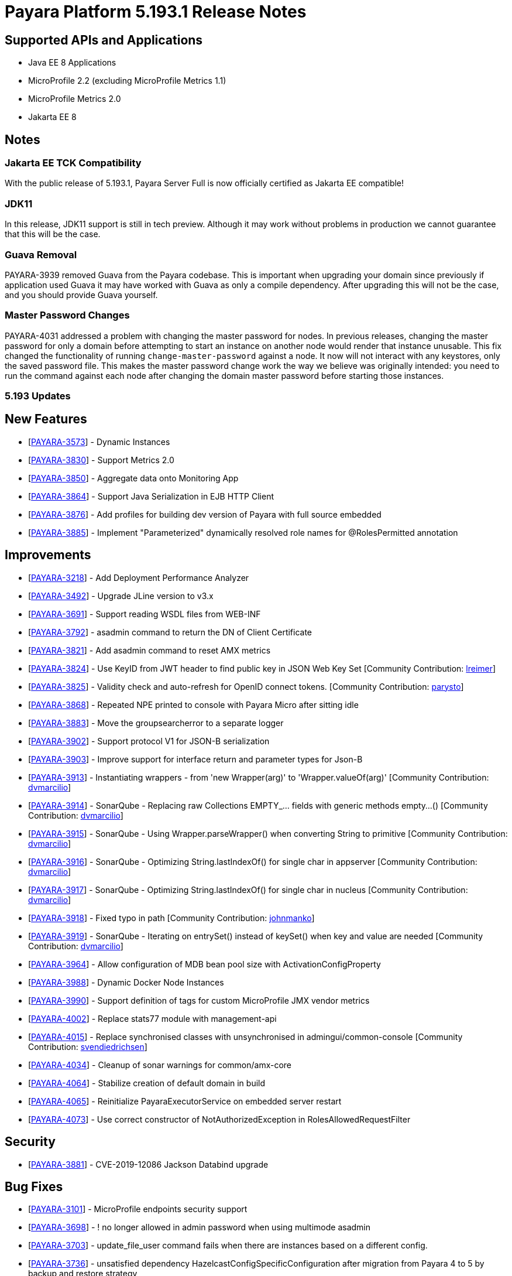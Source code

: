 [[release-notes]]
= Payara Platform 5.193.1 Release Notes

[[supported-apis-and-applications]]
== Supported APIs and Applications

* Java EE 8 Applications
* MicroProfile 2.2 (excluding MicroProfile Metrics 1.1)
* MicroProfile Metrics 2.0
* Jakarta EE 8

== Notes

### Jakarta EE TCK Compatibility

With the public release of 5.193.1, Payara Server Full is now officially certified as Jakarta EE compatible!

### JDK11

In this release, JDK11 support is still in tech preview. Although it may work without problems in production we cannot guarantee that this will be the case.

### Guava Removal

PAYARA-3939 removed Guava from the Payara codebase. This is important when upgrading your domain since previously if application used Guava it may have worked with Guava as only a compile dependency. After upgrading this will not be the case, and you should provide Guava yourself.

### Master Password Changes

PAYARA-4031 addressed a problem with changing the master password for nodes. In previous releases, changing the master password for only a domain before attempting to start an instance on another node would render that instance unusable. This fix changed the functionality of running `change-master-password` against a node. It now will not interact with any keystores, only the saved password file. This makes the master password change work the way we believe was originally intended: you need to run the command against each node after changing the domain master password before starting those instances.

### 5.193 Updates

## New Features

-   [https://github.com/payara/Payara/pull/4090[PAYARA-3573]] - Dynamic Instances
-   [https://github.com/payara/Payara/pull/4076[PAYARA-3830]] - Support Metrics 2.0
-   [https://github.com/payara/Payara/pull/4121[PAYARA-3850]] - Aggregate data onto Monitoring App
-   [https://github.com/payara/Payara/pull/4037[PAYARA-3864]] - Support Java Serialization in EJB HTTP Client
-   [https://github.com/payara/Payara/pull/3987[PAYARA-3876]] - Add profiles for building dev version of Payara with full source embedded
-   [https://github.com/payara/Payara/pull/4142[PAYARA-3885]] - Implement "Parameterized" dynamically resolved role names for @RolesPermitted annotation

## Improvements

-   [https://github.com/payara/Payara/pull/4058[PAYARA-3218]] - Add Deployment Performance Analyzer
-   [https://github.com/payara/Payara/pull/3739[PAYARA-3492]] - Upgrade JLine version to v3.x
-   [https://github.com/payara/Payara/pull/3972[PAYARA-3691]] - Support reading WSDL files from WEB-INF
-   [https://github.com/payara/Payara/pull/4129[PAYARA-3792]] - asadmin command to return the DN of Client Certificate
-   [https://github.com/payara/Payara/pull/4020[PAYARA-3821]] - Add asadmin command to reset AMX metrics
-   [https://github.com/payara/Payara/pull/3799[PAYARA-3824]] - Use KeyID from JWT header to find public key in JSON Web Key Set [Community Contribution: https://github.com/lreimer[lreimer]]
-   [https://github.com/payara/Payara/pull/3922[PAYARA-3825]] - Validity check and auto-refresh for OpenID connect tokens. [Community Contribution: https://github.com/parysto[parysto]]
-   [https://github.com/payara/Payara/pull/4005[PAYARA-3868]] - Repeated NPE printed to console with Payara Micro after sitting idle
-   [https://github.com/payara/Payara/pull/4128[PAYARA-3883]] - Move the groupsearcherror to a separate logger
-   [https://github.com/payara/Payara/pull/4037[PAYARA-3902]] - Support protocol V1 for JSON-B serialization
-   [https://github.com/payara/Payara/pull/4037[PAYARA-3903]] - Improve support for interface return and parameter types for Json-B
-   [https://github.com/payara/Payara/pull/4033[PAYARA-3913]] - Instantiating wrappers - from 'new Wrapper(arg)' to 'Wrapper.valueOf(arg)' [Community Contribution: https://github.com/dvmarcilio[dvmarcilio]]
-   [https://github.com/payara/Payara/pull/4032[PAYARA-3914]] - SonarQube - Replacing raw Collections EMPTY_... fields with generic methods empty…() [Community Contribution: https://github.com/dvmarcilio[dvmarcilio]]
-   [https://github.com/payara/Payara/pull/4030[PAYARA-3915]] - SonarQube - Using Wrapper.parseWrapper() when converting String to primitive [Community Contribution: https://github.com/dvmarcilio[dvmarcilio]]
-   [https://github.com/payara/Payara/pull/4026[PAYARA-3916]] - SonarQube - Optimizing String.lastIndexOf() for single char in appserver [Community Contribution: https://github.com/dvmarcilio[dvmarcilio]]
-   [https://github.com/payara/Payara/pull/4022[PAYARA-3917]] - SonarQube - Optimizing String.lastIndexOf() for single char in nucleus [Community Contribution: https://github.com/dvmarcilio[dvmarcilio]]
-   [https://github.com/payara/Payara/pull/3990[PAYARA-3918]] - Fixed typo in path [Community Contribution: https://github.com/johnmanko[johnmanko]]
-   [https://github.com/payara/Payara/pull/4038[PAYARA-3919]] - SonarQube - Iterating on entrySet() instead of keySet() when key and value are needed [Community Contribution: https://github.com/dvmarcilio[dvmarcilio]]
-   [https://github.com/payara/Payara/pull/4084[PAYARA-3964]] - Allow configuration of MDB bean pool size with ActivationConfigProperty
-   [https://github.com/payara/Payara/pull/4130[PAYARA-3988]] - Dynamic Docker Node Instances
-   [https://github.com/payara/Payara/pull/4076[PAYARA-3990]] - Support definition of tags for custom MicroProfile JMX vendor metrics
-   [https://github.com/payara/Payara/pull/4100[PAYARA-4002]] - Replace stats77 module with management-api
-   [https://github.com/payara/Payara/pull/4096[PAYARA-4015]] - Replace synchronised classes with unsynchronised in admingui/common-console [Community Contribution: https://github.com/svendiedrichsen[svendiedrichsen]]
-   [https://github.com/payara/Payara/pull/4124[PAYARA-4034]] - Cleanup of sonar warnings for common/amx-core
-   [https://github.com/payara/Payara/pull/4150[PAYARA-4064]] - Stabilize creation of default domain in build
-   [https://github.com/payara/Payara/pull/4135[PAYARA-4065]] - Reinitialize PayaraExecutorService on embedded server restart
-   [https://github.com/payara/Payara/pull/4151[PAYARA-4073]] - Use correct constructor of NotAuthorizedException in RolesAllowedRequestFilter

## Security

-   [https://github.com/payara/Payara/pull/4004[PAYARA-3881]] - CVE-2019-12086 Jackson Databind upgrade

## Bug Fixes

-   [https://github.com/payara/Payara/pull/3975[PAYARA-3101]] - MicroProfile endpoints security support
-   [https://github.com/payara/Payara/pull/3739[PAYARA-3698]] - ! no longer allowed in admin password when using multimode asadmin
-   [https://github.com/payara/Payara/pull/3965[PAYARA-3703]] - update_file_user command fails when there are instances based on a different config.
-   [https://github.com/payara/Payara/pull/3976[PAYARA-3736]] - unsatisfied dependency HazelcastConfigSpecificConfiguration after migration from Payara 4 to 5 by backup and restore strategy
-   [https://github.com/payara/Payara/pull/4001[PAYARA-3756]] - High Memory Usage in Grizzly caused by large Object arrays remaining in memory
-   [https://github.com/payara/Payara/pull/4042[PAYARA-3789]] - DN representation of Client Certificate isn't uniform across Payara
-   [https://github.com/payara/Payara/pull/4031[PAYARA-3797]] - JDBC Connection Pool Flush when targeting Deployment Groups/Instances
-   [https://github.com/payara/Payara/pull/4006[PAYARA-3815]] - Support Remote Lookup of administered objects
-   [https://github.com/payara/Payara/pull/4016[PAYARA-3822]] - Some AMX metrics missing after server restart
-   [https://github.com/payara/Payara/pull/4021[PAYARA-3860]] - Race Condition When Starting Instance on JDK11 with Payara Server Full
-   [https://github.com/payara/Payara/pull/4029[PAYARA-3875]] - Update Docker Node Image Name
-   [https://github.com/payara/Payara/pull/4002[PAYARA-3880]] - Saving JVM Options corrupts the domain.xml
-   [https://github.com/payara/Payara/pull/4120[PAYARA-3884]] - Payara Micro adds JDK 11 warning when exploded application deployed
-   [https://github.com/payara/Payara/pull/3989[PAYARA-3887]] - Sonar issues sweep
-   [https://github.com/payara/Payara/pull/4015[PAYARA-3895]] - Check for if name is in use by deployment group is wrong
-   [https://github.com/payara/Payara/pull/4045[PAYARA-3908]] - JAX-RS Providers duplicated when CDI is enabled
-   [https://github.com/payara/Payara/pull/4075[PAYARA-3909]] - You can't use any of the variable types in JDBC connection pool settings
-   [https://github.com/payara/Payara/pull/4034[PAYARA-3911]] - Payara Server incorrectly detects Java version if it's different from the one used by the launcher [Community Contribution: https://github.com/vlumi[vlumi]]
-   [https://github.com/payara/Payara/pull/4087[PAYARA-3922]] - NamingException for certain situations when JAX-RS resource is defined as Stateless EJB.
-   [https://github.com/payara/Payara/pull/4066[PAYARA-3931]] - Revert the removal of 'java.ext.dirs' and 'java.endorsed.dirs` properties
-   [https://github.com/payara/Payara/pull/4125[PAYARA-3968]] - Payara Micro Postboot Script asadmin Commands Incorrect Quotation Mark Parsing
-   [https://github.com/payara/Payara/pull/4127[PAYARA-3992]] - JsonB serialization error when using Custom serializer
-   [https://github.com/payara/Payara/pull/4094[PAYARA-3996]] - Ensure that the TimerWrapper references correct EJBTimerService [Community Contribution: https://github.com/realityforge[realityforge]]
-   [https://github.com/payara/patched-src-jersey/pull/31[PAYARA-4000]] - A REST management DELETE command returns 415 code instead of 404
-   [https://github.com/payara/Payara/pull/4140[PAYARA-4012]] - Delete unused and unmaintained javaee-api modules
-   [https://github.com/payara/Payara/pull/4115[PAYARA-4026]] - MP Fault Tolerance fails on 2.0.1
-   [https://github.com/payara/Payara/pull/4136[PAYARA-4028]] - PostConstruct setting values are lost in Clustered Startup Singleton EJB within WAR/EAR
-   [https://github.com/payara/Payara/pull/4133[PAYARA-4031]] - Master Password synchronization inconsistencies across nodes
-   [https://github.com/payara/Payara/pull/4139[PAYARA-4043]] - Get rid of jvnet-parent
-   [https://github.com/payara/Payara/pull/4134[PAYARA-4044]] - ejbCreate method not invoked for EJB
-   [https://github.com/payara/Payara/pull/4126[PAYARA-4045]] - Tests with embedded EJB container fail to start
-   [https://github.com/payara/Payara/pull/4126[PAYARA-4046]] - TimerService not injected to HelloBean (ejb30)
-   [https://github.com/payara/Payara/pull/4117[PAYARA-4047]] - Entity timer looses primary key
-   [https://github.com/payara/Payara/pull/4132[PAYARA-4049]] - TCK requires no string interpolation in env entries
-   [https://github.com/payara/Payara/pull/4137[PAYARA-4052]] - Instance not created at end of aroundConstruct interceptor chain
-   [https://github.com/payara/Payara/pull/4131[PAYARA-4054]] - Not all timer methods throw exception on expired timer
-   [https://github.com/payara/Payara/pull/4143[PAYARA-4058]] - non-api public method in javax.faces.webapp.FacesServlet
-   [https://github.com/payara/Payara/pull/4159[PAYARA-4062]] - Failures in concurrency suite
-   [https://github.com/payara/Payara/pull/4154[PAYARA-4067]] - JSON-B API not present on AppClient classpath
-   [https://github.com/payara/docker-payaramicro/pull/45[PAYARA-4076]] - Docker: correct exposed ports
-   [https://github.com/payara/Payara/pull/4165[PAYARA-4081]] - Arquillian container does not pass CDI exceptions correctly to TCK runner
-   [https://github.com/payara/Payara/pull/4116[PAYARA-4081]] - glassfish-ejb-jar_3_1-1.dtd: Element type property declared more than once [Community Contribution: https://github.com/pzygielo[pzygielo]]
-   [https://github.com/payara/Payara/pull/4173[PAYARA-4091]] - payara-embedded s1as key expired
-   [https://github.com/payara/Payara/pull/4175[PAYARA-4092]] - JVM Options page shows error on RC1
-   [https://github.com/payara/Payara/pull/4043[PAYARA-3928]] - NPE when using enabling notifications via the CDI event bus

## Tasks

-   [https://github.com/payara/Payara/pull/4050[PAYARA-3950]] - Process all properties files [Community Contribution: https://github.com/edthorne[edthorne]]
-   [https://github.com/payara/Payara/pull/4074[PAYARA-3980]] - Remove duplicated element 'description' [Community Contribution: https://github.com/pzygielo[pzygielo]]
-   [https://github.com/payara/Payara/pull/4104[PAYARA-4010]] - Cleanup Expired Certificates in the Server

## Component Upgrades

-   [https://github.com/payara/Payara/pull/3898[PAYARA-3749]] - Upgrade servlet-api to 4.0.2 [Community Contribution: https://github.com/mulderbaba[mulderbaba]]
-   [https://github.com/payara/Payara/pull/4007[PAYARA-3896]] - Upgrade Weld to 3.1.1.Final [Community Contribution: https://github.com/mulderbaba[mulderbaba]]
-   [https://github.com/payara/Payara/pull/4118[PAYARA-3939]] - Remove Google Guava

### 5.193.1 Updates

## New Features

-   https://github.com/payara/Payara/pull/4212[PAYARA-4027]
-   Add timeout parameter to start-deployment-group command  

## Bug  

-   https://github.com/payara/Payara/pull/4191[PAYARA-3500] - Admin console shows incorrect virtual servers for MP health and metrics targets
-   https://github.com/payara/Payara/pull/4228[PAYARA-3501] - Configuration changes in MP health and metrics in Admin console don't warn about restart needed
-   https://github.com/payara/Payara/pull/4200[PAYARA-4025] - REGRESSION: Setting context root with app.war:context stopped working in Payara Micro 5.192
-   https://github.com/payara/Payara/pull/4234[PAYARA-4055] - Jaxrs client obtained from the request context must be the same instance
-   https://github.com/payara/Payara/pull/4210[PAYARA-4077] - CDI test EnterpriseSecurityContextPropagationInAsyncObserverTest fails 
-   https://github.com/payara/Payara/pull/4210[PAYARA-4078] - CDI InterceptorEnvironmentJNDISessionBeanTest fails
-   https://github.com/payara/Payara/pull/4195[PAYARA-4083] - Unsatisfied dependencies for type YubicoAPI in CDI TCK
-   https://github.com/payara/Payara/pull/4171[PAYARA-4087] - Allow use of single char operands in payara micro commands
-   https://github.com/payara/Payara/pull/4188[PAYARA-4104] - Disabling Hazelcast for 5.193 Server causes startup failure
-   https://github.com/payara/Payara/pull/4193[PAYARA-4113] - Post Boot Commands Don't Print Failure Cause
-   https://github.com/payara/Payara/pull/4194[PAYARA-4115] - List-Nodes-Docker Command Fails with Invalid Number of Columns
-   https://github.com/payara/Payara/pull/4217[PAYARA-4122] - Unable to acquire global lock for resolve payara-micro-service
-   https://github.com/payara/Payara/pull/4219[PAYARA-4123] - Async errors are missing in resumed response  
-   https://github.com/payara/Payara/pull/4202[PAYARA-4125] - MP HealthCheck NPE from when first saving values in admin console
-   https://github.com/payara/Payara/pull/4224[PAYARA-4131] - java.lang.ClassNotFoundException: org.glassfish.admin.rest.resources.generatedASM.DomainResource not found by org.glassfish.main.admin.rest-service
-   https://github.com/payara/Payara/pull/4222[PAYARA-4140] - ResourceValidator fails on jms/ee20/cditests/ejbweb
-   https://github.com/payara/Payara/pull/4231[PAYARA-4146] - JavaMail Fails to Load Default Providers
